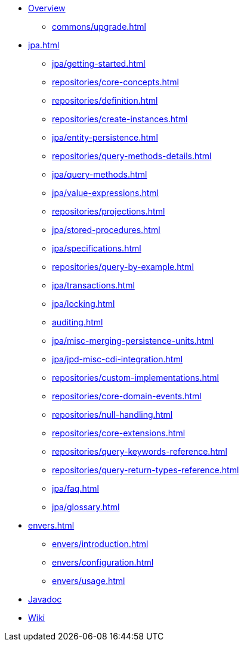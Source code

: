 * xref:index.adoc[Overview]
** xref:commons/upgrade.adoc[]

* xref:jpa.adoc[]
** xref:jpa/getting-started.adoc[]
** xref:repositories/core-concepts.adoc[]
** xref:repositories/definition.adoc[]
** xref:repositories/create-instances.adoc[]
** xref:jpa/entity-persistence.adoc[]
** xref:repositories/query-methods-details.adoc[]
** xref:jpa/query-methods.adoc[]
** xref:jpa/value-expressions.adoc[]
** xref:repositories/projections.adoc[]
** xref:jpa/stored-procedures.adoc[]
** xref:jpa/specifications.adoc[]
** xref:repositories/query-by-example.adoc[]
** xref:jpa/transactions.adoc[]
** xref:jpa/locking.adoc[]
** xref:auditing.adoc[]
** xref:jpa/misc-merging-persistence-units.adoc[]
** xref:jpa/jpd-misc-cdi-integration.adoc[]
** xref:repositories/custom-implementations.adoc[]
** xref:repositories/core-domain-events.adoc[]
** xref:repositories/null-handling.adoc[]
** xref:repositories/core-extensions.adoc[]
** xref:repositories/query-keywords-reference.adoc[]
** xref:repositories/query-return-types-reference.adoc[]
** xref:jpa/faq.adoc[]
** xref:jpa/glossary.adoc[]

* xref:envers.adoc[]
** xref:envers/introduction.adoc[]
** xref:envers/configuration.adoc[]
** xref:envers/usage.adoc[]

* xref:attachment$api/java/index.html[Javadoc,role=link-external, window=_blank]
* https://github.com/spring-projects/spring-data-commons/wiki[Wiki,role=link-external, window=_blank]
